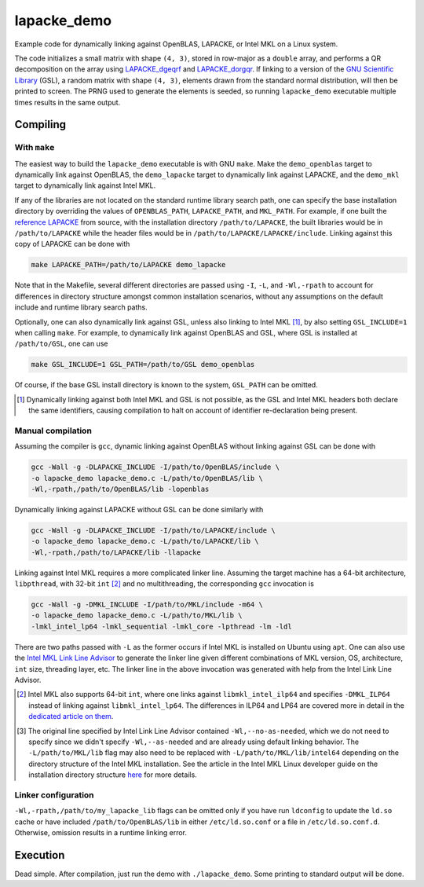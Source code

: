 lapacke_demo
============

Example code for dynamically linking against OpenBLAS, LAPACKE, or Intel MKL
on a Linux system.

The code initializes a small matrix with shape ``(4, 3)``, stored in row-major
as a ``double`` array, and performs a QR decomposition on the array using
`LAPACKE_dgeqrf`__ and `LAPACKE_dorgqr`__. If linking to a version of the
`GNU Scientific Library`__ (GSL), a random matrix with shape ``(4, 3)``,
elements drawn from the standard normal distribution, will then be printed to
screen. The PRNG used to generate the elements is seeded, so running
``lapacke_demo`` executable multiple times results in the same output.

.. __: https://software.intel.com/content/www/us/en/develop/documentation/
   onemkl-developer-reference-c/top/lapack-routines/lapack-least-squares-and-
   eigenvalue-problem-routines/lapack-least-squares-and-eigenvalue-problem-
   computational-routines/orthogonal-factorizations-lapack-computational-
   routines/geqrf.html

.. __: https://software.intel.com/content/www/us/en/develop/documentation/
   onemkl-developer-reference-c/top/lapack-routines/lapack-least-squares-and-
   eigenvalue-problem-routines/lapack-least-squares-and-eigenvalue-problem-
   computational-routines/orthogonal-factorizations-lapack-computational-
   routines/orgqr.html

.. __: https://www.gnu.org/software/gsl/


Compiling
---------

With ``make``
~~~~~~~~~~~~~

The easiest way to build the ``lapacke_demo`` executable is with GNU ``make``.
Make the ``demo_openblas`` target to dynamically link against OpenBLAS, the
``demo_lapacke`` target to dynamically link against LAPACKE, and the
``demo_mkl`` target to dynamically link against Intel MKL.

If any of the libraries are not located on the standard runtime library search
path, one can specify the base installation directory by overriding the values
of ``OPENBLAS_PATH``, ``LAPACKE_PATH``, and ``MKL_PATH``. For example, if one
built the `reference LAPACKE`__ from source, with the installation directory
``/path/to/LAPACKE``, the built libraries would be in ``/path/to/LAPACKE``
while the header files would be in ``/path/to/LAPACKE/LAPACKE/include``.
Linking against this copy of LAPACKE can be done with

.. code:: bash

   make LAPACKE_PATH=/path/to/LAPACKE demo_lapacke

Note that in the Makefile, several different directories are passed using
``-I``, ``-L``, and ``-Wl,-rpath`` to account for differences in directory
structure amongst common installation scenarios, without any assumptions on
the default include and runtime library search paths.

Optionally, one can also dynamically link against GSL, unless also linking to
Intel MKL [#]_, by also setting ``GSL_INCLUDE=1`` when calling ``make``. For
example, to dynamically link against OpenBLAS and GSL, where GSL is installed
at ``/path/to/GSL``, one can use

.. code:: bash

   make GSL_INCLUDE=1 GSL_PATH=/path/to/GSL demo_openblas

Of course, if the base GSL install directory is known to the system,
``GSL_PATH`` can be omitted.

.. __: https://github.com/Reference-LAPACK/lapack

.. [#] Dynamically linking against both Intel MKL and GSL is not possible, as
   the GSL and Intel MKL headers both declare the same identifiers, causing
   compilation to halt on account of identifier re-declaration being present. 

Manual compilation
~~~~~~~~~~~~~~~~~~

Assuming the compiler is ``gcc``, dynamic linking against OpenBLAS without
linking against GSL can be done with

.. code:: bash

   gcc -Wall -g -DLAPACKE_INCLUDE -I/path/to/OpenBLAS/include \
   -o lapacke_demo lapacke_demo.c -L/path/to/OpenBLAS/lib \
   -Wl,-rpath,/path/to/OpenBLAS/lib -lopenblas

Dynamically linking against LAPACKE without GSL can be done similarly with

.. code:: bash

   gcc -Wall -g -DLAPACKE_INCLUDE -I/path/to/LAPACKE/include \
   -o lapacke_demo lapacke_demo.c -L/path/to/LAPACKE/lib \
   -Wl,-rpath,/path/to/LAPACKE/lib -llapacke

Linking against Intel MKL requires a more complicated linker line. Assuming the
target machine has a 64-bit architecture, ``libpthread``, with 32-bit
``int`` [#]_
and no multithreading, the corresponding ``gcc`` invocation is

.. code:: bash

   gcc -Wall -g -DMKL_INCLUDE -I/path/to/MKL/include -m64 \
   -o lapacke_demo lapacke_demo.c -L/path/to/MKL/lib \
   -lmkl_intel_lp64 -lmkl_sequential -lmkl_core -lpthread -lm -ldl

There are two paths passed with ``-L`` as the former occurs if Intel MKL is
installed on Ubuntu using ``apt``. One can also use the
`Intel MKL Link Line Advisor`__ to generate the linker line given different
combinations of MKL version, OS, architecture, ``int`` size, threading layer,
etc. The linker line in the above invocation was generated with help from the
Intel Link Line Advisor.

.. __: https://software.intel.com/content/www/us/en/develop/tools/oneapi/
   components/onemkl/link-line-advisor.html

.. [#] Intel MKL also supports 64-bit ``int``, where one links against
   ``libmkl_intel_ilp64`` and specifies ``-DMKL_ILP64`` instead of linking
   against ``libmkl_intel_lp64``. The differences in ILP64 and LP64 are covered
   more in detail in the `dedicated article on them`__.

.. [#] The original line specified by Intel Link Line Advisor contained
   ``-Wl,--no-as-needed``, which we do not need to specify since we didn't
   specify ``-Wl,--as-needed`` and are already using default linking behavior.
   The ``-L/path/to/MKL/lib`` flag may also need to be replaced with
   ``-L/path/to/MKL/lib/intel64`` depending on the directory structure of the
   Intel MKL installation. See the article in the Intel MKL Linux developer
   guide on the installation directory structure `here`__ for more details.

.. __: https://software.intel.com/content/www/us/en/develop/documentation/
   onemkl-linux-developer-guide/top/linking-your-application-with-the-intel-
   oneapi-math-kernel-library/linking-in-detail/linking-with-interface-
   libraries/using-the-ilp64-interface-vs-lp64-interface.html

.. __: https://software.intel.com/content/www/us/en/develop/documentation/
   onemkl-linux-developer-guide/top/structure-of-the-intel-oneapi-math-kernel-
   library/high-level-directory-structure.html

Linker configuration
~~~~~~~~~~~~~~~~~~~~

``-Wl,-rpath,/path/to/my_lapacke_lib`` flags can be omitted only if you have
run ``ldconfig`` to update the ``ld.so`` cache or have included
``/path/to/OpenBLAS/lib`` in either ``/etc/ld.so.conf`` or a file in
``/etc/ld.so.conf.d``. Otherwise, omission results in a runtime linking error.

Execution
---------

Dead simple. After compilation, just run the demo with ``./lapacke_demo``. Some
printing to standard output will be done.